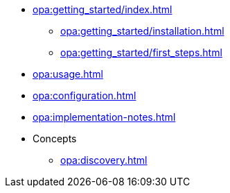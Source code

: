 * xref:opa:getting_started/index.adoc[]
** xref:opa:getting_started/installation.adoc[]
** xref:opa:getting_started/first_steps.adoc[]
* xref:opa:usage.adoc[]
* xref:opa:configuration.adoc[]
* xref:opa:implementation-notes.adoc[]
* Concepts
** xref:opa:discovery.adoc[]
